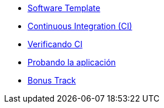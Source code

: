 * xref:01-golden-path.adoc[Software Template]
* xref:03-ci.adoc[Continuous Integration (CI)]
* xref:04-verificar-ci.adoc[Verificando CI]
* xref:05-dev-aplicacion.adoc[Probando la aplicación]
* xref:06-bonus-track.adoc[Bonus Track]